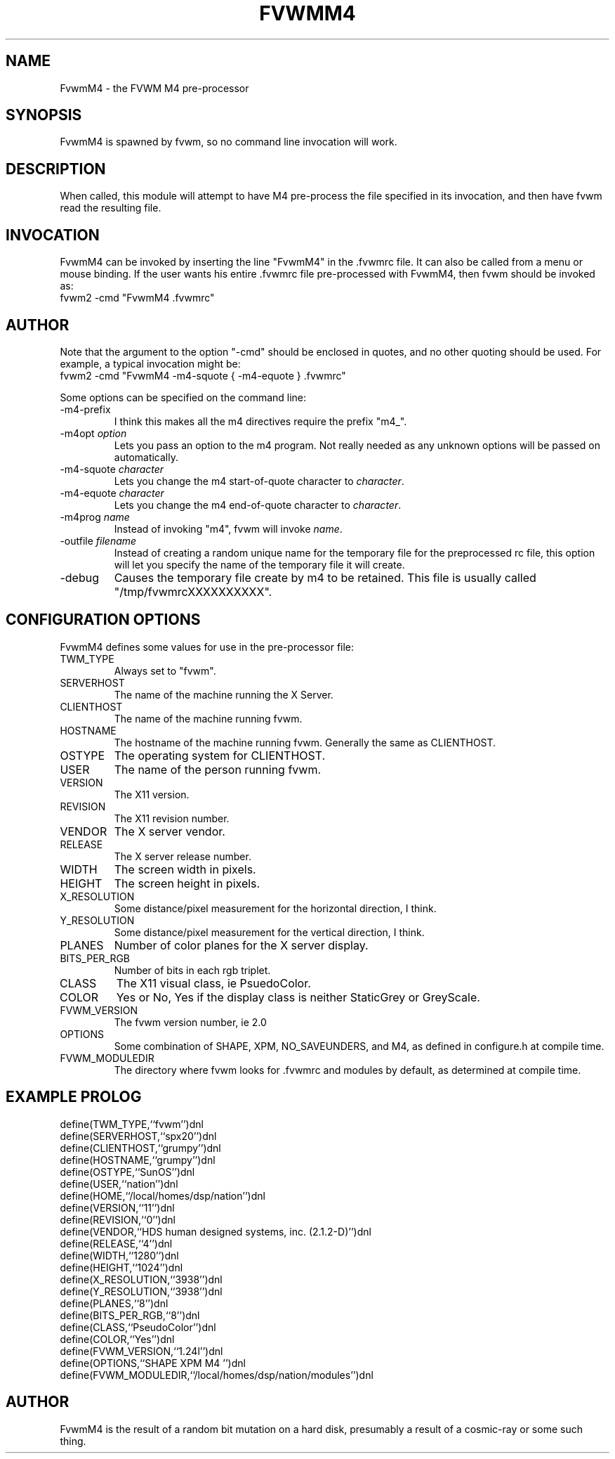 .\" $OpenBSD: FvwmM4.1,v 1.1.1.1 2006/11/26 10:53:52 matthieu Exp $
.\" t
.\" @(#)FvwmM4.1	1/28/94
.de EX		\"Begin example
.ne 5
.if n .sp 1
.if t .sp .5
.nf
.in +.5i
..
.de EE
.fi
.in -.5i
.if n .sp 1
.if t .sp .5
..
.TH FVWMM4 1 "December 12, 1994" "2.0" "FVWM Modules"
.UC
.SH NAME
FvwmM4 \- the FVWM  M4 pre-processor
.SH SYNOPSIS
FvwmM4 is spawned by fvwm, so no command line invocation will work.
.SH DESCRIPTION
When called, this module will attempt to have M4 pre-process the file
specified in its invocation, and then have fvwm read the resulting file.
.SH INVOCATION
FvwmM4 can be invoked by inserting the line "FvwmM4" in the .fvwmrc file.
It can also be called from a menu or mouse binding.
If the user wants his entire .fvwmrc file pre-processed with FvwmM4,
then fvwm should be invoked as:
.EX
fvwm2 -cmd "FvwmM4 .fvwmrc"
.SH AUTHOR
.PP
Note that the argument to the option "-cmd" should be enclosed in quotes,
and no other quoting should be used. For example, a typical invocation might be:
.EX
fvwm2 -cmd "FvwmM4 -m4-squote { -m4-equote } .fvwmrc"
.EE
.PP
Some options can be specified on the command line:
.IP -m4-prefix
I think this makes all the m4 directives require the prefix "m4_".
.TP
-m4opt \fIoption\fP
Lets you pass an option to the m4 program.  Not really needed as any
unknown options will be passed on automatically.
.TP
-m4-squote \fIcharacter\fP
Lets you change the m4 start-of-quote character to \fIcharacter\fP.
.TP
-m4-equote \fIcharacter\fP
Lets you change the m4 end-of-quote character to \fIcharacter\fP.
.TP
-m4prog \fIname\fP
Instead of invoking "m4", fvwm will invoke \fIname\fP.
.TP
-outfile \fIfilename\fP
Instead of creating a random unique name for the temporary file for
the preprocessed rc file, this option will let you specify the name of
the temporary file it will create.
.IP -debug
Causes the temporary file create by m4 to be retained.
This file is usually called "/tmp/fvwmrcXXXXXXXXXX".
.SH CONFIGURATION OPTIONS
FvwmM4 defines some values for use in the pre-processor file:
.IP TWM_TYPE
Always set to "fvwm".
.IP SERVERHOST
The name of the machine running the X Server.
.IP CLIENTHOST
The name of the machine running fvwm.
.IP HOSTNAME
The hostname of the machine running fvwm. Generally the same as CLIENTHOST.
.IP OSTYPE
The operating system for CLIENTHOST.
.IP USER
The name of the person running fvwm.
.IP VERSION
The X11 version.
.IP REVISION
The X11 revision number.
.IP VENDOR
The X server vendor.
.IP RELEASE
The X server release number.
.IP WIDTH
The screen width in pixels.
.IP HEIGHT
The screen height in pixels.
.IP X_RESOLUTION
Some distance/pixel measurement for the horizontal direction, I think.
.IP Y_RESOLUTION
Some distance/pixel measurement for the vertical direction, I think.
.IP PLANES
Number of color planes for the X server display.
.IP BITS_PER_RGB
Number of bits in each rgb triplet.
.IP CLASS
The X11 visual class, ie PsuedoColor.
.IP COLOR
Yes or No, Yes if the display class is neither StaticGrey or GreyScale.
.IP FVWM_VERSION
The fvwm version number, ie 2.0
.IP OPTIONS
Some combination of SHAPE, XPM, NO_SAVEUNDERS, and M4, as defined in
configure.h at compile time.
.IP FVWM_MODULEDIR
The directory where fvwm looks for .fvwmrc and modules by default, as
determined at compile time.
.SH EXAMPLE PROLOG
.EX
define(TWM_TYPE,``fvwm'')dnl
define(SERVERHOST,``spx20'')dnl
define(CLIENTHOST,``grumpy'')dnl
define(HOSTNAME,``grumpy'')dnl
define(OSTYPE,``SunOS'')dnl
define(USER,``nation'')dnl
define(HOME,``/local/homes/dsp/nation'')dnl
define(VERSION,``11'')dnl
define(REVISION,``0'')dnl
define(VENDOR,``HDS human designed systems, inc. (2.1.2-D)'')dnl
define(RELEASE,``4'')dnl
define(WIDTH,``1280'')dnl
define(HEIGHT,``1024'')dnl
define(X_RESOLUTION,``3938'')dnl
define(Y_RESOLUTION,``3938'')dnl
define(PLANES,``8'')dnl
define(BITS_PER_RGB,``8'')dnl
define(CLASS,``PseudoColor'')dnl
define(COLOR,``Yes'')dnl
define(FVWM_VERSION,``1.24l'')dnl
define(OPTIONS,``SHAPE XPM M4 '')dnl
define(FVWM_MODULEDIR,``/local/homes/dsp/nation/modules'')dnl
.EE
.SH AUTHOR
FvwmM4 is the result of a random bit mutation on a hard disk,
presumably a result of a cosmic-ray or some such thing.
